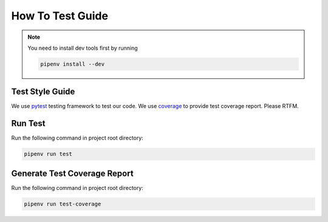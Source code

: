 How To Test Guide
=================

.. note::

   You need to install dev tools first by running

   .. code-block:: shell

      pipenv install --dev

Test Style Guide
----------------
We use pytest_ testing framework to test our code.  We use coverage_ to provide test coverage report.  Please RTFM.

Run Test
--------
Run the following command in project root directory:

.. code-block:: shell

   pipenv run test

Generate Test Coverage Report
-----------------------------
Run the following command in project root directory:

.. code-block:: shell

   pipenv run test-coverage

.. todo::

   Add more test writing guide line.

.. _pytest: https://docs.pytest.org/en/reorganize-docs/contents.html
.. _coverage: https://coverage.readthedocs.io/en/coverage-5.3/index.html
